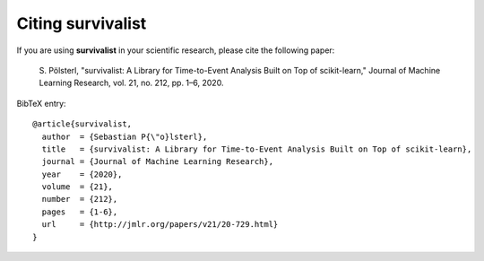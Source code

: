 Citing survivalist
======================

If you are using **survivalist** in your scientific research,
please cite the following paper:

    S. Pölsterl, "survivalist: A Library for Time-to-Event Analysis Built on Top of scikit-learn,"
    Journal of Machine Learning Research, vol. 21, no. 212, pp. 1–6, 2020.

BibTeX entry::

    @article{survivalist,
      author  = {Sebastian P{\"o}lsterl},
      title   = {survivalist: A Library for Time-to-Event Analysis Built on Top of scikit-learn},
      journal = {Journal of Machine Learning Research},
      year    = {2020},
      volume  = {21},
      number  = {212},
      pages   = {1-6},
      url     = {http://jmlr.org/papers/v21/20-729.html}
    }
